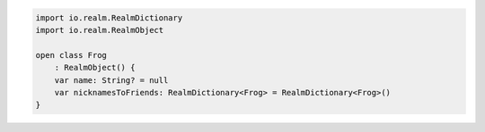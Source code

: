 .. code-block:: kotlin

   import io.realm.RealmDictionary
   import io.realm.RealmObject

   open class Frog
       : RealmObject() {
       var name: String? = null
       var nicknamesToFriends: RealmDictionary<Frog> = RealmDictionary<Frog>()
   }
